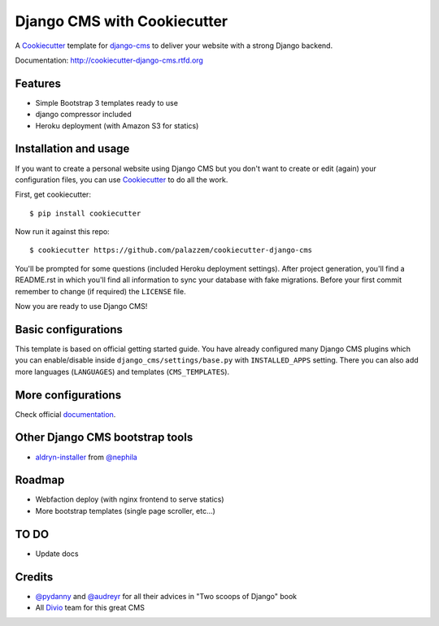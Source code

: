 ============================
Django CMS with Cookiecutter
============================

A `Cookiecutter`_ template for `django-cms`_ to deliver your website with a strong Django backend.

Documentation: http://cookiecutter-django-cms.rtfd.org

.. _Cookiecutter: https://github.com/audreyr/cookiecutter
.. _django-cms: https://www.django-cms.org/

Features
--------

* Simple Bootstrap 3 templates ready to use
* django compressor included
* Heroku deployment (with Amazon S3 for statics)

Installation and usage
----------------------

If you want to create a personal website using Django CMS but you don't want to create or edit (again) your configuration
files, you can use `Cookiecutter`_ to do all the work.

First, get cookiecutter::

    $ pip install cookiecutter

Now run it against this repo::

    $ cookiecutter https://github.com/palazzem/cookiecutter-django-cms

You'll be prompted for some questions (included Heroku deployment settings).
After project generation, you'll find a README.rst in which you'll find all information to sync your database with fake migrations. Before your first commit remember to change (if required) the ``LICENSE`` file.

Now you are ready to use Django CMS!

Basic configurations
--------------------

This template is based on official getting started guide. You have already configured many Django CMS plugins which
you can enable/disable inside ``django_cms/settings/base.py`` with ``INSTALLED_APPS`` setting. There you can also add
more languages (``LANGUAGES``) and templates (``CMS_TEMPLATES``).

More configurations
-------------------

Check official `documentation`_.

.. _documentation: http://docs.django-cms.org/en/develop/getting_started/configuration.html

Other Django CMS bootstrap tools
--------------------------------

* `aldryn-installer`_ from `@nephila`_

.. _aldryn-installer: https://github.com/nephila/aldryn-installer
.. _@nephila: http://twitter.com/NephilaIt

Roadmap
-------

* Webfaction deploy (with nginx frontend to serve statics)
* More bootstrap templates (single page scroller, etc...)
  
TO DO 
-----

* Update docs

Credits
-------

* `@pydanny`_ and `@audreyr`_ for all their advices in "Two scoops of Django" book
* All `Divio`_ team for this great CMS

.. _@pydanny: http://twitter.com/pydanny
.. _@audreyr: http://twitter.com/audreyr
.. _Divio: https://www.divio.ch/
